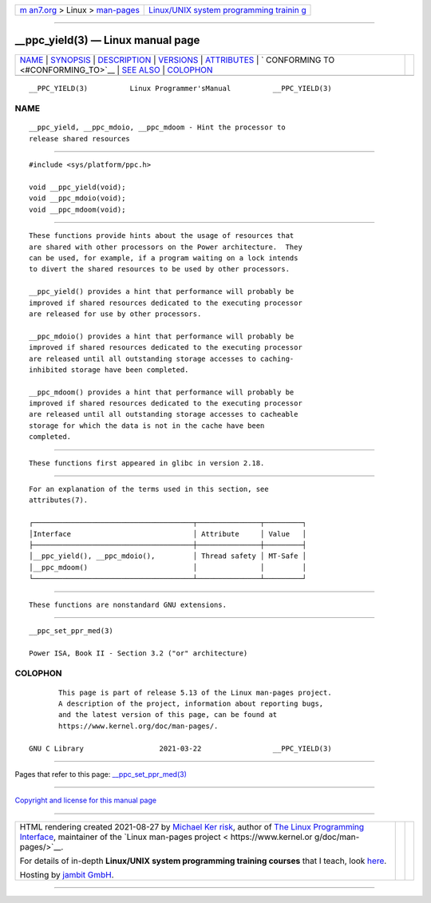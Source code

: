 .. container:: page-top

.. container:: nav-bar

   +----------------------------------+----------------------------------+
   | `m                               | `Linux/UNIX system programming   |
   | an7.org <../../../index.html>`__ | trainin                          |
   | > Linux >                        | g <http://man7.org/training/>`__ |
   | `man-pages <../index.html>`__    |                                  |
   +----------------------------------+----------------------------------+

--------------

\__ppc_yield(3) — Linux manual page
===================================

+-----------------------------------+-----------------------------------+
| `NAME <#NAME>`__ \|               |                                   |
| `SYNOPSIS <#SYNOPSIS>`__ \|       |                                   |
| `DESCRIPTION <#DESCRIPTION>`__ \| |                                   |
| `VERSIONS <#VERSIONS>`__ \|       |                                   |
| `ATTRIBUTES <#ATTRIBUTES>`__ \|   |                                   |
| `                                 |                                   |
| CONFORMING TO <#CONFORMING_TO>`__ |                                   |
| \| `SEE ALSO <#SEE_ALSO>`__ \|    |                                   |
| `COLOPHON <#COLOPHON>`__          |                                   |
+-----------------------------------+-----------------------------------+
| .. container:: man-search-box     |                                   |
+-----------------------------------+-----------------------------------+

::

   __PPC_YIELD(3)          Linux Programmer'sManual          __PPC_YIELD(3)

NAME
-------------------------------------------------

::

          __ppc_yield, __ppc_mdoio, __ppc_mdoom - Hint the processor to
          release shared resources


---------------------------------------------------------

::

          #include <sys/platform/ppc.h>

          void __ppc_yield(void);
          void __ppc_mdoio(void);
          void __ppc_mdoom(void);


---------------------------------------------------------------

::

          These functions provide hints about the usage of resources that
          are shared with other processors on the Power architecture.  They
          can be used, for example, if a program waiting on a lock intends
          to divert the shared resources to be used by other processors.

          __ppc_yield() provides a hint that performance will probably be
          improved if shared resources dedicated to the executing processor
          are released for use by other processors.

          __ppc_mdoio() provides a hint that performance will probably be
          improved if shared resources dedicated to the executing processor
          are released until all outstanding storage accesses to caching-
          inhibited storage have been completed.

          __ppc_mdoom() provides a hint that performance will probably be
          improved if shared resources dedicated to the executing processor
          are released until all outstanding storage accesses to cacheable
          storage for which the data is not in the cache have been
          completed.


---------------------------------------------------------

::

          These functions first appeared in glibc in version 2.18.


-------------------------------------------------------------

::

          For an explanation of the terms used in this section, see
          attributes(7).

          ┌──────────────────────────────────────┬───────────────┬─────────┐
          │Interface                             │ Attribute     │ Value   │
          ├──────────────────────────────────────┼───────────────┼─────────┤
          │__ppc_yield(), __ppc_mdoio(),         │ Thread safety │ MT-Safe │
          │__ppc_mdoom()                         │               │         │
          └──────────────────────────────────────┴───────────────┴─────────┘


-------------------------------------------------------------------

::

          These functions are nonstandard GNU extensions.


---------------------------------------------------------

::

          __ppc_set_ppr_med(3)

          Power ISA, Book II - Section 3.2 ("or" architecture)

COLOPHON
---------------------------------------------------------

::

          This page is part of release 5.13 of the Linux man-pages project.
          A description of the project, information about reporting bugs,
          and the latest version of this page, can be found at
          https://www.kernel.org/doc/man-pages/.

   GNU C Library                  2021-03-22                 __PPC_YIELD(3)

--------------

Pages that refer to this page:
`\__ppc_set_ppr_med(3) <../man3/__ppc_set_ppr_med.3.html>`__

--------------

`Copyright and license for this manual
page <../man3/__ppc_yield.3.license.html>`__

--------------

.. container:: footer

   +-----------------------+-----------------------+-----------------------+
   | HTML rendering        |                       | |Cover of TLPI|       |
   | created 2021-08-27 by |                       |                       |
   | `Michael              |                       |                       |
   | Ker                   |                       |                       |
   | risk <https://man7.or |                       |                       |
   | g/mtk/index.html>`__, |                       |                       |
   | author of `The Linux  |                       |                       |
   | Programming           |                       |                       |
   | Interface <https:     |                       |                       |
   | //man7.org/tlpi/>`__, |                       |                       |
   | maintainer of the     |                       |                       |
   | `Linux man-pages      |                       |                       |
   | project <             |                       |                       |
   | https://www.kernel.or |                       |                       |
   | g/doc/man-pages/>`__. |                       |                       |
   |                       |                       |                       |
   | For details of        |                       |                       |
   | in-depth **Linux/UNIX |                       |                       |
   | system programming    |                       |                       |
   | training courses**    |                       |                       |
   | that I teach, look    |                       |                       |
   | `here <https://ma     |                       |                       |
   | n7.org/training/>`__. |                       |                       |
   |                       |                       |                       |
   | Hosting by `jambit    |                       |                       |
   | GmbH                  |                       |                       |
   | <https://www.jambit.c |                       |                       |
   | om/index_en.html>`__. |                       |                       |
   +-----------------------+-----------------------+-----------------------+

--------------

.. container:: statcounter

   |Web Analytics Made Easy - StatCounter|

.. |Cover of TLPI| image:: https://man7.org/tlpi/cover/TLPI-front-cover-vsmall.png
   :target: https://man7.org/tlpi/
.. |Web Analytics Made Easy - StatCounter| image:: https://c.statcounter.com/7422636/0/9b6714ff/1/
   :class: statcounter
   :target: https://statcounter.com/
